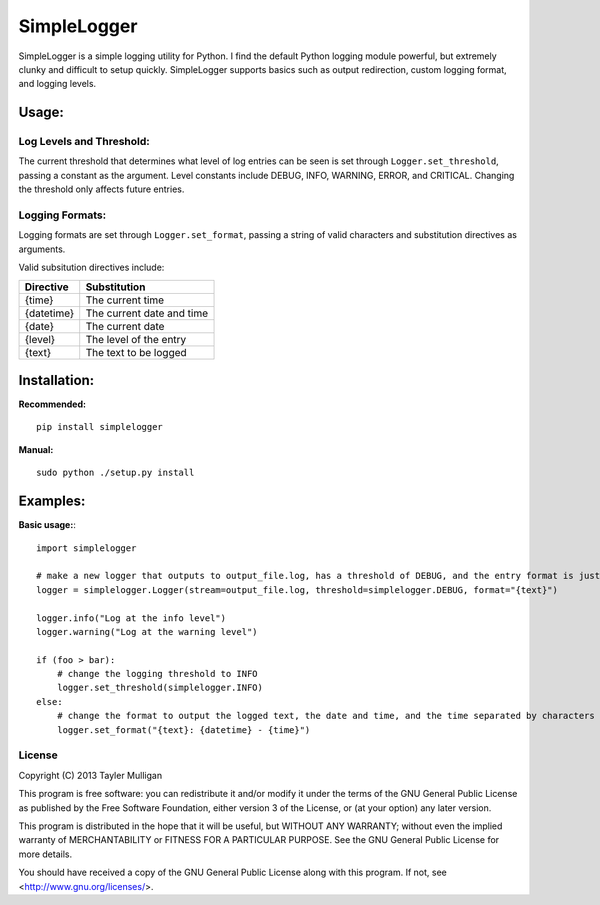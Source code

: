 =============
SimpleLogger
=============

SimpleLogger is a simple logging utility for Python. I find the default Python logging module powerful, but extremely clunky and difficult to setup quickly. SimpleLogger supports basics such as output redirection, custom logging format, and logging levels.

Usage:
======
Log Levels and Threshold:
--------------------------
The current threshold that determines what level of log entries can be seen is set through ``Logger.set_threshold``, passing a constant as the argument. Level constants include DEBUG, INFO, WARNING, ERROR, and CRITICAL. Changing the threshold only affects future entries.

Logging Formats:
----------------
Logging formats are set through ``Logger.set_format``, passing a string of valid characters and substitution directives as arguments.

Valid subsitution directives include:

+------------+-----------------------------+
|  Directive | Substitution                |
+============+=============================+
| {time}     | The current time            |
+------------+-----------------------------+
| {datetime} | The current date and time   |
+------------+-----------------------------+
| {date}     | The current date            |
+------------+-----------------------------+
| {level}    | The level of the entry      |
+------------+-----------------------------+
| {text}     | The text to be logged       |
+------------+-----------------------------+

Installation:
=============
**Recommended:** ::

    pip install simplelogger

**Manual:** ::

    sudo python ./setup.py install


Examples:
=========
**Basic usage:**::

    import simplelogger

    # make a new logger that outputs to output_file.log, has a threshold of DEBUG, and the entry format is just the text to be logged
    logger = simplelogger.Logger(stream=output_file.log, threshold=simplelogger.DEBUG, format="{text}")

    logger.info("Log at the info level")
    logger.warning("Log at the warning level")

    if (foo > bar):
        # change the logging threshold to INFO
        logger.set_threshold(simplelogger.INFO)
    else:
        # change the format to output the logged text, the date and time, and the time separated by characters
        logger.set_format("{text}: {datetime} - {time}")

License
-------
Copyright (C) 2013  Tayler Mulligan

This program is free software: you can redistribute it and/or modify
it under the terms of the GNU General Public License as published by
the Free Software Foundation, either version 3 of the License, or
(at your option) any later version.

This program is distributed in the hope that it will be useful,
but WITHOUT ANY WARRANTY; without even the implied warranty of
MERCHANTABILITY or FITNESS FOR A PARTICULAR PURPOSE.  See the
GNU General Public License for more details.

You should have received a copy of the GNU General Public License
along with this program.  If not, see <http://www.gnu.org/licenses/>.
